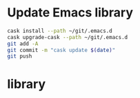 #+STARTUP:  hideblocks

* Update Emacs library
#+begin_src sh
cask install --path ~/git/.emacs.d
cask upgrade-cask --path ~/git/.emacs.d
git add -A 
git commit -m "cask update $(date)"
git push 
#+end_src


* library
